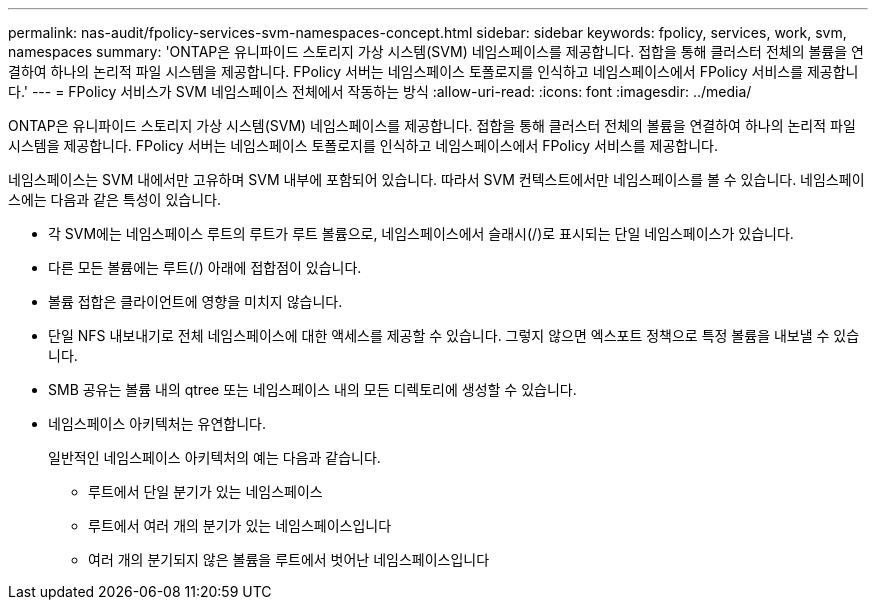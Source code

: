 ---
permalink: nas-audit/fpolicy-services-svm-namespaces-concept.html 
sidebar: sidebar 
keywords: fpolicy, services, work, svm, namespaces 
summary: 'ONTAP은 유니파이드 스토리지 가상 시스템(SVM) 네임스페이스를 제공합니다. 접합을 통해 클러스터 전체의 볼륨을 연결하여 하나의 논리적 파일 시스템을 제공합니다. FPolicy 서버는 네임스페이스 토폴로지를 인식하고 네임스페이스에서 FPolicy 서비스를 제공합니다.' 
---
= FPolicy 서비스가 SVM 네임스페이스 전체에서 작동하는 방식
:allow-uri-read: 
:icons: font
:imagesdir: ../media/


[role="lead"]
ONTAP은 유니파이드 스토리지 가상 시스템(SVM) 네임스페이스를 제공합니다. 접합을 통해 클러스터 전체의 볼륨을 연결하여 하나의 논리적 파일 시스템을 제공합니다. FPolicy 서버는 네임스페이스 토폴로지를 인식하고 네임스페이스에서 FPolicy 서비스를 제공합니다.

네임스페이스는 SVM 내에서만 고유하며 SVM 내부에 포함되어 있습니다. 따라서 SVM 컨텍스트에서만 네임스페이스를 볼 수 있습니다. 네임스페이스에는 다음과 같은 특성이 있습니다.

* 각 SVM에는 네임스페이스 루트의 루트가 루트 볼륨으로, 네임스페이스에서 슬래시(/)로 표시되는 단일 네임스페이스가 있습니다.
* 다른 모든 볼륨에는 루트(/) 아래에 접합점이 있습니다.
* 볼륨 접합은 클라이언트에 영향을 미치지 않습니다.
* 단일 NFS 내보내기로 전체 네임스페이스에 대한 액세스를 제공할 수 있습니다. 그렇지 않으면 엑스포트 정책으로 특정 볼륨을 내보낼 수 있습니다.
* SMB 공유는 볼륨 내의 qtree 또는 네임스페이스 내의 모든 디렉토리에 생성할 수 있습니다.
* 네임스페이스 아키텍처는 유연합니다.
+
일반적인 네임스페이스 아키텍처의 예는 다음과 같습니다.

+
** 루트에서 단일 분기가 있는 네임스페이스
** 루트에서 여러 개의 분기가 있는 네임스페이스입니다
** 여러 개의 분기되지 않은 볼륨을 루트에서 벗어난 네임스페이스입니다



